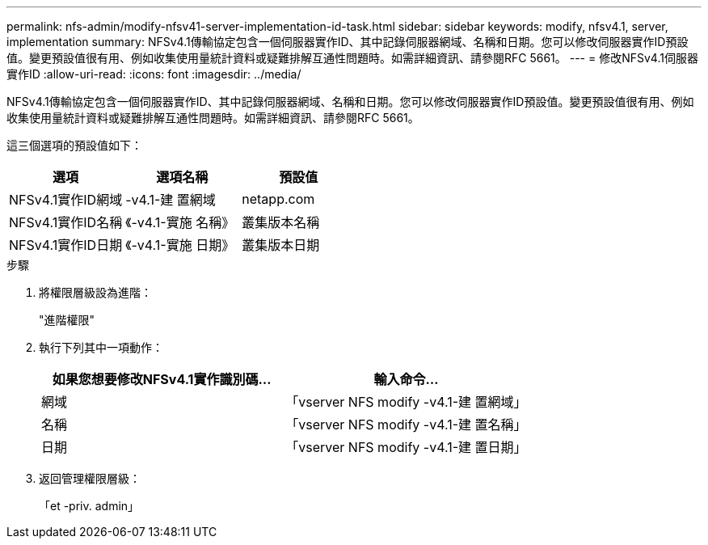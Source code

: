---
permalink: nfs-admin/modify-nfsv41-server-implementation-id-task.html 
sidebar: sidebar 
keywords: modify, nfsv4.1, server, implementation 
summary: NFSv4.1傳輸協定包含一個伺服器實作ID、其中記錄伺服器網域、名稱和日期。您可以修改伺服器實作ID預設值。變更預設值很有用、例如收集使用量統計資料或疑難排解互通性問題時。如需詳細資訊、請參閱RFC 5661。 
---
= 修改NFSv4.1伺服器實作ID
:allow-uri-read: 
:icons: font
:imagesdir: ../media/


[role="lead"]
NFSv4.1傳輸協定包含一個伺服器實作ID、其中記錄伺服器網域、名稱和日期。您可以修改伺服器實作ID預設值。變更預設值很有用、例如收集使用量統計資料或疑難排解互通性問題時。如需詳細資訊、請參閱RFC 5661。

這三個選項的預設值如下：

[cols="3*"]
|===
| 選項 | 選項名稱 | 預設值 


 a| 
NFSv4.1實作ID網域
 a| 
-v4.1-建 置網域
 a| 
netapp.com



 a| 
NFSv4.1實作ID名稱
 a| 
《-v4.1-實施 名稱》
 a| 
叢集版本名稱



 a| 
NFSv4.1實作ID日期
 a| 
《-v4.1-實施 日期》
 a| 
叢集版本日期

|===
.步驟
. 將權限層級設為進階：
+
"進階權限"

. 執行下列其中一項動作：
+
[cols="2*"]
|===
| 如果您想要修改NFSv4.1實作識別碼... | 輸入命令... 


 a| 
網域
 a| 
「vserver NFS modify -v4.1-建 置網域」



 a| 
名稱
 a| 
「vserver NFS modify -v4.1-建 置名稱」



 a| 
日期
 a| 
「vserver NFS modify -v4.1-建 置日期」

|===
. 返回管理權限層級：
+
「et -priv. admin」



